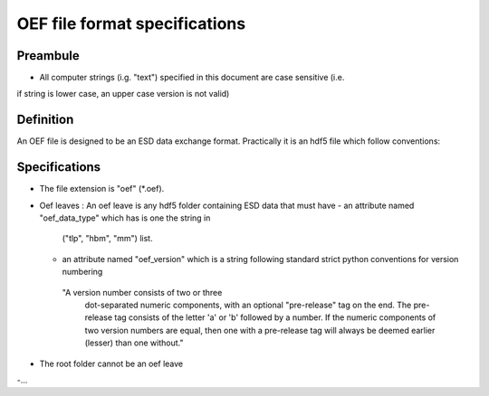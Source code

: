 OEF file format specifications
==============================

Preambule
---------

- All computer strings (i.g. "text") specified in this document are case sensitive (i.e.
if string is lower case, an upper case version is not valid)

Definition
----------
An OEF file is designed to be an ESD data exchange format.
Practically it is an hdf5 file which follow conventions:

Specifications
--------------
- The file extension is "oef" (*.oef).

- Oef leaves :
  An oef leave is any hdf5 folder containing ESD data that must have
  - an attribute named "oef_data_type" which has is one the string in
    ("tlp", "hbm", "mm") list.
  -  an attribute named "oef_version" which
     is a string following standard strict python conventions for version numbering
   "A version number consists of two or three
    dot-separated numeric components, with an optional "pre-release" tag
    on the end.  The pre-release tag consists of the letter 'a' or 'b'
    followed by a number.  If the numeric components of two version
    numbers are equal, then one with a pre-release tag will always
    be deemed earlier (lesser) than one without."

- The root folder cannot be an oef leave

-...
